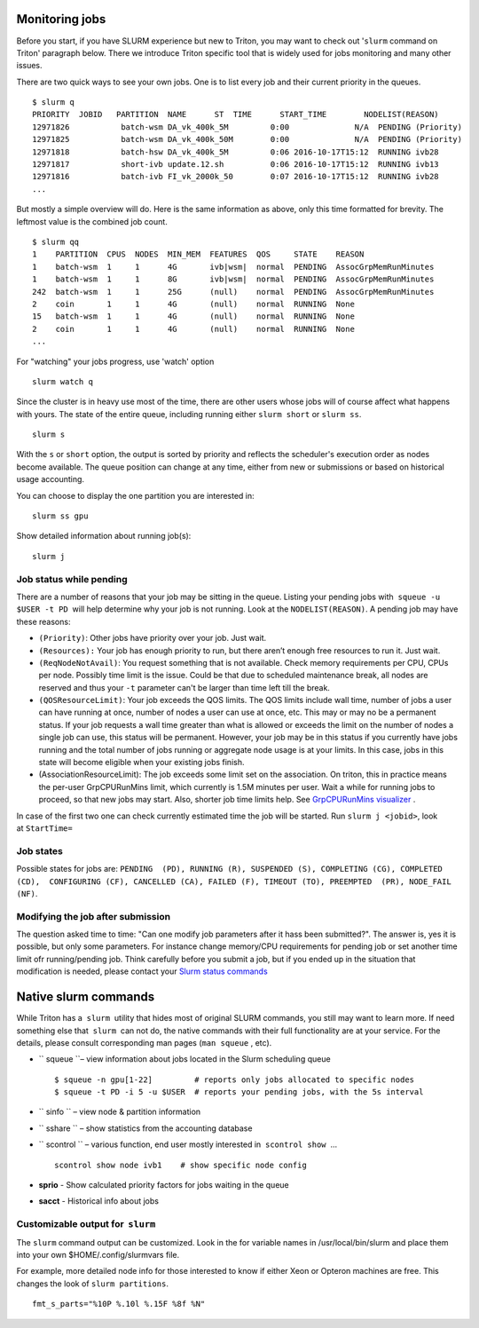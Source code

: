 Monitoring jobs
===============

Before you start, if you have SLURM experience but new to Triton, you
may want to check out '``slurm`` command on Triton' paragraph below.
There we introduce Triton specific tool that is widely used for jobs
monitoring and many other issues.

There are two quick ways to see your own jobs. One is to list every job
and their current priority in the queues.

::

    $ slurm q
    PRIORITY  JOBID   PARTITION  NAME      ST  TIME      START_TIME        NODELIST(REASON)
    12971826           batch-wsm DA_vk_400k_5M         0:00              N/A  PENDING (Priority)
    12971825           batch-wsm DA_vk_400k_50M        0:00              N/A  PENDING (Priority)
    12971818           batch-hsw DA_vk_400k_5M         0:06 2016-10-17T15:12  RUNNING ivb28
    12971817           short-ivb update.12.sh          0:06 2016-10-17T15:12  RUNNING ivb13
    12971816           batch-ivb FI_vk_2000k_50        0:07 2016-10-17T15:12  RUNNING ivb28
    ...

But mostly a simple overview will do. Here is the same information as
above, only this time formatted for brevity. The leftmost value is the
combined job count.

::

    $ slurm qq
    1    PARTITION  CPUS  NODES  MIN_MEM  FEATURES  QOS     STATE    REASON
    1    batch-wsm  1     1      4G       ivb|wsm|  normal  PENDING  AssocGrpMemRunMinutes
    1    batch-wsm  1     1      8G       ivb|wsm|  normal  PENDING  AssocGrpMemRunMinutes
    242  batch-wsm  1     1      25G      (null)    normal  PENDING  AssocGrpMemRunMinutes
    2    coin       1     1      4G       (null)    normal  RUNNING  None
    15   batch-wsm  1     1      4G       (null)    normal  RUNNING  None
    2    coin       1     1      4G       (null)    normal  RUNNING  None
    ...

For "watching" your jobs progress, use 'watch' option

::

    slurm watch q

Since the cluster is in heavy use most of the time, there are other
users whose jobs will of course affect what happens with yours. The
state of the entire queue, including running either ``slurm short`` or
``slurm ss``.

::

    slurm s

With the ``s`` or ``short`` option, the output is sorted by priority and
reflects the scheduler's execution order as nodes become available. The
queue position can change at any time, either from new or submissions or
based on historical usage accounting.

You can choose to display the one partition you are interested in:

::

    slurm ss gpu

Show detailed information about running job(s):

::

    slurm j 

Job status while pending
------------------------

There are a number of reasons that your job may be sitting in the queue.
Listing your pending jobs with  ``squeue -u $USER -t PD``  will help
determine why your job is not running. Look at the ``NODELIST(REASON)``.
A pending job may have these reasons:

-  ``(Priority)``: Other jobs have priority over your job. Just wait.
-  ``(Resources):`` Your job has enough priority to run, but there
   aren’t enough free resources to run it. Just wait.

-  ``(ReqNodeNotAvail)``: You request something that is not available.
   Check memory requirements per CPU, CPUs per node. Possibly time limit
   is the issue. Could be that due to scheduled maintenance break, all
   nodes are reserved and thus your ``-t`` parameter can't be larger
   than time left till the break.
-  ``(QOSResourceLimit)``: Your job exceeds the QOS limits. The QOS
   limits include wall time, number of jobs a user can have running at
   once, number of nodes a user can use at once, etc. This may or may no
   be a permanent status. If your job requests a wall time greater than
   what is allowed or exceeds the limit on the number of nodes a single
   job can use, this status will be permanent. However, your job may be
   in this status if you currently have jobs running and the total
   number of jobs running or aggregate node usage is at your limits. In
   this case, jobs in this state will become eligible when your existing
   jobs finish.
-  (AssociationResourceLimit): The job exceeds some limit set on the
   association. On triton, this in practice means the per-user
   GrpCPURunMins limit, which currently is 1.5M minutes per user. Wait a
   while for running jobs to proceed, so that new jobs may start. Also,
   shorter job time limits help. See `GrpCPURunMins
   visualizer <https://marylou.byu.edu/simulation/GrpCPURunMins-Visualizer/index.html>`__
   .

In case of the first two one can check currently estimated time the job
will be started. Run ``slurm j <jobid>``, look at \ ``StartTime=``

Job states
----------

Possible states for jobs are:
``PENDING  (PD), RUNNING (R), SUSPENDED (S), COMPLETING (CG), COMPLETED (CD),  CONFIGURING (CF), CANCELLED (CA), FAILED (F), TIMEOUT (TO), PREEMPTED  (PR), NODE_FAIL (NF)``.

Modifying the job after submission
----------------------------------

The question asked time to time: "Can one modify job parameters after it
hass been submitted?". The answer is, yes it is possible, but only some
parameters. For instance change memory/CPU requirements for pending job
or set another time limit ofr running/pending job. Think carefully
before you submit a job, but if you ended up in the situation that
modification is needed, please contact your `Slurm status
commands <LINK/Slurm%20status%20commands>`__

Native slurm commands
=====================

While Triton has a  ``slurm``  utility that hides most of original SLURM
commands, you still may want to learn more. If need something else that
 ``slurm``  can not do, the native commands with their full
functionality are at your service. For the details, please consult
corresponding man pages (``man squeue`` , etc).

-  `` squeue ``– view information about jobs located in the Slurm
   scheduling queue

   ::

       $ squeue -n gpu[1-22]         # reports only jobs allocated to specific nodes
       $ squeue -t PD -i 5 -u $USER  # reports your pending jobs, with the 5s interval

-  `` sinfo `` – view node & partition information
-  `` sshare `` – show statistics from the accounting database
-  `` scontrol `` – various function, end user mostly interested in
    ``scontrol show``  ...

   ::

       scontrol show node ivb1    # show specific node config

-  **sprio** - Show calculated priority factors for jobs waiting in the
   queue
-  **sacct** - Historical info about jobs

Customizable output for  ``slurm``
----------------------------------

The ``slurm`` command output can be customized. Look in the for variable
names in /usr/local/bin/slurm and place them into your
own $HOME/.config/slurmvars file.

For example, more detailed node info for those interested to know if
either Xeon or Opteron machines are free. This changes the look of
``slurm partitions``.

::

    fmt_s_parts="%10P %.10l %.15F %8f %N"
